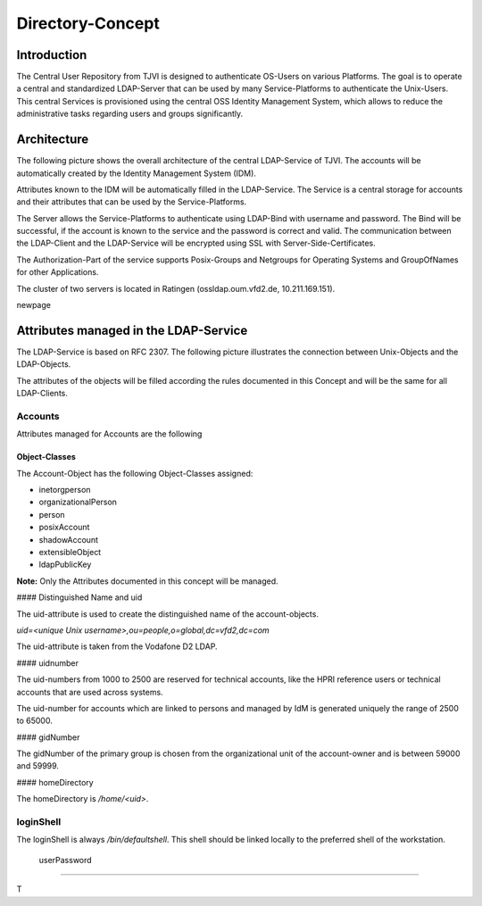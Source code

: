 
Directory-Concept
========

Introduction
--------

The Central User Repository from TJVI is designed to authenticate
OS-Users on various Platforms. The goal is to operate a central and
standardized LDAP-Server that can be used by many Service-Platforms to
authenticate the Unix-Users. This central Services is provisioned
using the central OSS Identity Management System, which allows to reduce
the administrative tasks regarding users and groups significantly.

Architecture
--------

The following picture shows the overall architecture of the central
LDAP-Service of TJVI. The accounts will be automatically created by the
Identity Management System (IDM).



Attributes known to the IDM will be automatically filled in the
LDAP-Service. The Service is a central storage for accounts and
their attributes that can be used by the Service-Platforms.

The Server allows the Service-Platforms to authenticate using LDAP-Bind
with username and password. The Bind will be successful, if the account
is known to the service and the password is correct and valid. The
communication between the LDAP-Client and the LDAP-Service will be
encrypted using SSL with Server-Side-Certificates.

The Authorization-Part of the service supports Posix-Groups and Netgroups
for Operating Systems and GroupOfNames for other Applications.

The cluster of two servers is located in Ratingen (ossldap.oum.vfd2.de,
10.211.169.151).

\newpage

Attributes managed in the LDAP-Service
--------

The LDAP-Service is based on RFC 2307. The following picture illustrates
the connection between Unix-Objects and the LDAP-Objects.



The attributes of the objects will be filled according the rules
documented in this Concept and will be the same for all LDAP-Clients.

Accounts
########
Attributes managed for Accounts are the following



Object-Classes
**********************



The Account-Object has the following Object-Classes assigned:

- inetorgperson
- organizationalPerson
- person
- posixAccount
- shadowAccount
- extensibleObject
- ldapPublicKey  

**Note:** Only the Attributes documented in this concept will be
managed.

#### Distinguished Name and uid

The uid-attribute is used to create the distinguished name of the
account-objects.

`uid=<unique Unix username>,ou=people,o=global,dc=vfd2,dc=com`

The uid-attribute is taken from the Vodafone D2 LDAP.

#### uidnumber

The uid-numbers from 1000 to 2500 are reserved for technical accounts, like the
HPRI reference users or technical accounts that are used across systems.

The uid-number for accounts which are linked to persons and managed by IdM is
generated uniquely the range of 2500 to 65000.

#### gidNumber

The gidNumber of the primary group is chosen from the organizational
unit of the account-owner and is between 59000 and 59999.

#### homeDirectory

The homeDirectory is `/home/<uid>`.

loginShell
########

The loginShell is always `/bin/defaultshell`. This shell should be linked
locally to the preferred shell of the workstation.

 userPassword
########

T
